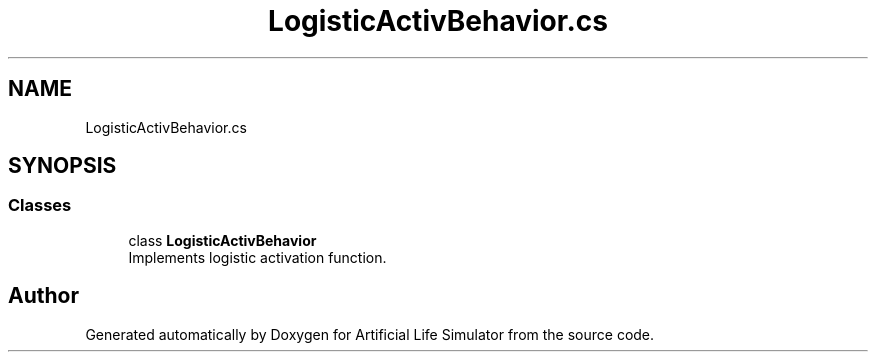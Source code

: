 .TH "LogisticActivBehavior.cs" 3 "Tue Mar 12 2019" "Artificial Life Simulator" \" -*- nroff -*-
.ad l
.nh
.SH NAME
LogisticActivBehavior.cs
.SH SYNOPSIS
.br
.PP
.SS "Classes"

.in +1c
.ti -1c
.RI "class \fBLogisticActivBehavior\fP"
.br
.RI "Implements logistic activation function\&. "
.in -1c
.SH "Author"
.PP 
Generated automatically by Doxygen for Artificial Life Simulator from the source code\&.
